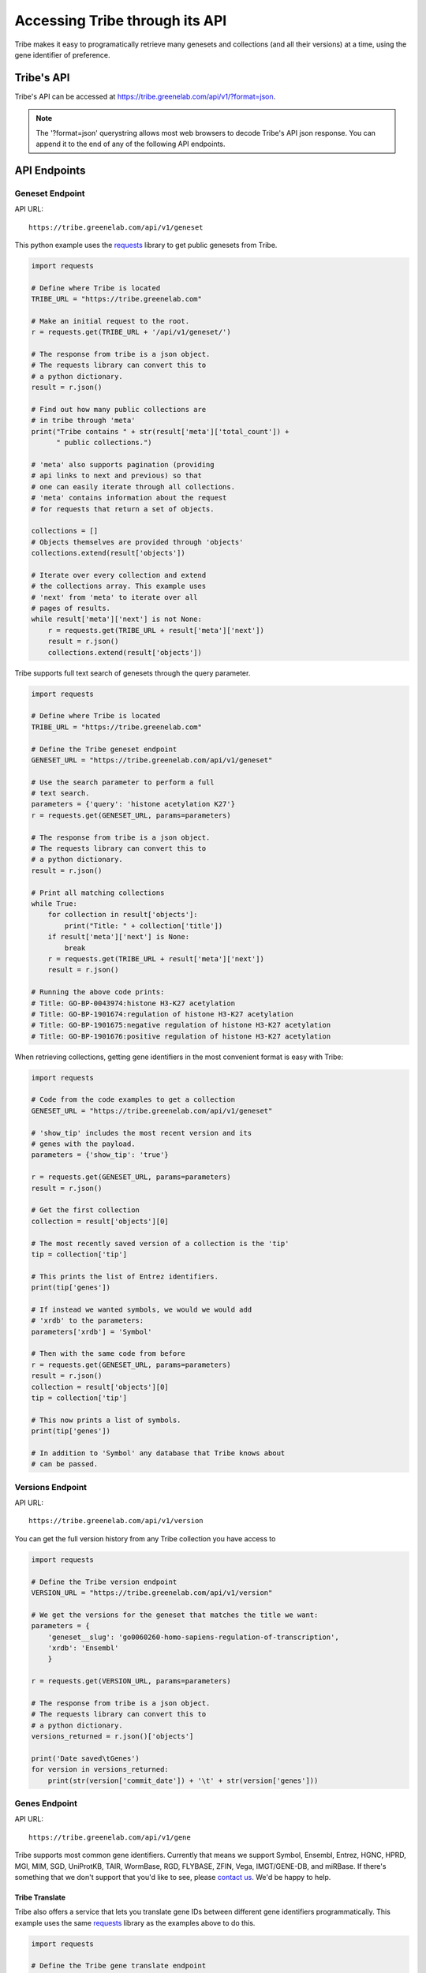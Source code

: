 Accessing Tribe through its API
===================================

Tribe makes it easy to programatically retrieve many genesets and collections
(and all their versions) at a time, using the gene identifier of preference.


Tribe's API
---------------
Tribe's API can be accessed at https://tribe.greenelab.com/api/v1/?format=json.


.. note:: 

    The '?format=json' querystring allows most web browsers to decode
    Tribe's API json response. You can append it to the end of any of the
    following API endpoints.


API Endpoints
---------------


Geneset Endpoint
__________________

API URL:: 

    https://tribe.greenelab.com/api/v1/geneset


This python example uses the 
`requests <http://docs.python-requests.org/en/latest/>`_ library to get public
genesets from Tribe.

.. code-block:: python

    import requests

    # Define where Tribe is located
    TRIBE_URL = "https://tribe.greenelab.com"

    # Make an initial request to the root.
    r = requests.get(TRIBE_URL + '/api/v1/geneset/')

    # The response from tribe is a json object.
    # The requests library can convert this to
    # a python dictionary.
    result = r.json()

    # Find out how many public collections are 
    # in tribe through 'meta'
    print("Tribe contains " + str(result['meta']['total_count']) +
          " public collections.")

    # 'meta' also supports pagination (providing 
    # api links to next and previous) so that
    # one can easily iterate through all collections.
    # 'meta' contains information about the request 
    # for requests that return a set of objects. 

    collections = []
    # Objects themselves are provided through 'objects'
    collections.extend(result['objects'])

    # Iterate over every collection and extend
    # the collections array. This example uses
    # 'next' from 'meta' to iterate over all
    # pages of results.
    while result['meta']['next'] is not None:
        r = requests.get(TRIBE_URL + result['meta']['next'])
        result = r.json()
        collections.extend(result['objects'])


Tribe supports full text search of genesets through the query parameter.

.. code-block:: python

    import requests

    # Define where Tribe is located
    TRIBE_URL = "https://tribe.greenelab.com"

    # Define the Tribe geneset endpoint
    GENESET_URL = "https://tribe.greenelab.com/api/v1/geneset"

    # Use the search parameter to perform a full
    # text search.
    parameters = {'query': 'histone acetylation K27'}
    r = requests.get(GENESET_URL, params=parameters)

    # The response from tribe is a json object.
    # The requests library can convert this to
    # a python dictionary.
    result = r.json()

    # Print all matching collections
    while True:
        for collection in result['objects']:
            print("Title: " + collection['title'])
        if result['meta']['next'] is None:
            break
        r = requests.get(TRIBE_URL + result['meta']['next'])
        result = r.json()

    # Running the above code prints:
    # Title: GO-BP-0043974:histone H3-K27 acetylation
    # Title: GO-BP-1901674:regulation of histone H3-K27 acetylation
    # Title: GO-BP-1901675:negative regulation of histone H3-K27 acetylation
    # Title: GO-BP-1901676:positive regulation of histone H3-K27 acetylation


When retrieving collections, getting gene identifiers in the most convenient
format is easy with Tribe:

.. code-block:: python

    import requests

    # Code from the code examples to get a collection
    GENESET_URL = "https://tribe.greenelab.com/api/v1/geneset"

    # 'show_tip' includes the most recent version and its
    # genes with the payload.
    parameters = {'show_tip': 'true'}

    r = requests.get(GENESET_URL, params=parameters)
    result = r.json()

    # Get the first collection
    collection = result['objects'][0]

    # The most recently saved version of a collection is the 'tip'
    tip = collection['tip']

    # This prints the list of Entrez identifiers.
    print(tip['genes'])

    # If instead we wanted symbols, we would we would add
    # 'xrdb' to the parameters:
    parameters['xrdb'] = 'Symbol'

    # Then with the same code from before
    r = requests.get(GENESET_URL, params=parameters)
    result = r.json()
    collection = result['objects'][0]
    tip = collection['tip']

    # This now prints a list of symbols.
    print(tip['genes'])

    # In addition to 'Symbol' any database that Tribe knows about
    # can be passed.



Versions Endpoint
___________________

API URL:: 

    https://tribe.greenelab.com/api/v1/version

You can get the full version history from any Tribe collection you have access
to

.. code-block:: python

    import requests

    # Define the Tribe version endpoint
    VERSION_URL = "https://tribe.greenelab.com/api/v1/version"

    # We get the versions for the geneset that matches the title we want:
    parameters = {
        'geneset__slug': 'go0060260-homo-sapiens-regulation-of-transcription',
        'xrdb': 'Ensembl'
        }

    r = requests.get(VERSION_URL, params=parameters)
     
    # The response from tribe is a json object.
    # The requests library can convert this to
    # a python dictionary.
    versions_returned = r.json()['objects']

    print('Date saved\tGenes')
    for version in versions_returned:
        print(str(version['commit_date']) + '\t' + str(version['genes']))



Genes Endpoint
___________________

API URL::

    https://tribe.greenelab.com/api/v1/gene


Tribe supports most common gene identifiers. Currently that means we support
Symbol, Ensembl, Entrez, HGNC, HPRD, MGI, MIM, SGD, UniProtKB, TAIR, WormBase,
RGD, FLYBASE, ZFIN, Vega, IMGT/GENE-DB, and miRBase. If there's something that
we don't support that you'd like to see, please
`contact us <tribe.greenelab@gmail.com>`_. We'd be happy to help.

**Tribe Translate**
***********************

Tribe also offers a service that lets you translate gene IDs between different
gene identifiers programmatically. This example uses the same
`requests <http://docs.python-requests.org/en/latest/>`_ library as the
examples above to do this.

.. code-block:: python

    import requests

    # Define the Tribe gene translate endpoint
    GENE_TRANSLATE_URL = "https://tribe.greenelab.com/api/v1/gene/xrid_translate"

    # Enter the type of gene IDs you are translating to and from and fill up
    # the 'gene_list' list with the genes you want translated in the payload
    # parameters. In this case, we will use the following 3 Entrez IDs to 
    # translate to Symbols, but 'from_id' and 'to_id' parameters could be any
    # identifier we support. We can also include an 'organism' parameter and
    # the name of the species we want (this is useful when giving Tribe gene
    # symbols that could belong to different species). 

    gene_list = [6279, 1363, 56892]
    payload = {'from_id': 'Entrez', 'to_id': 'Symbol', 'gene_list': gene_list,
               'organism': 'Homo sapiens'}

    r = requests.post(GENE_TRANSLATE_URL, data=payload)

    # The response from tribe is a json object.
    # The requests library can convert this to
    # a python dictionary.
    result_dictionary = r.json()

    # Print the results of this request:
    for gene_query, search_result in result_dictionary.iteritems():
        print(gene_query + ": " + str(search_result))

    # Running the above code prints:
    # 6279: [u'S100A8']
    # not_found: []
    # 1363: [u'CPE']
    # 56892: [u'C8orf4']

    # As shown, Tribe returns a results list for each gene that is queried,
    # as well as a list of gene IDs that were entered but were not found.



Creating new resources through Tribe's API
---------------------------------------------
Creating new genesets and versions of these genesets is easy through Tribe's
API using the `OAuth2 <http://oauth.net/2/>`_ protocol. 

If you have a server built using
`Django <https://docs.djangoproject.com/en/dev/>`_, you can follow the steps in
the :ref:`tribe_client<tribe_client-quickstart>` package section.

If you are looking to create resources via some other application or tool, you
can follow these steps:

1. First, you must register your client application/tool at
https://tribe.greenelab.com/oauth2/applications/. Make sure to:

  a. Be logged-in using your Tribe account
  b. Select "Confidential" under ``Client type`` and
  c. Select "Resource owner password-based" under ``Authorization grant type``

  .. note:: 

    Currently, Tribe supports the following ``Authorization grant types``:

      * Authorization code
      * Resource owner password-based

    and does not support the following:

      * Implicit
      * Client credentials


2. Write down and save the Client ID and the Client secret that are assigned
to you. Your application/tool will need these when requesting an OAuth token
from Tribe to create resources.

3. Now you can create new genesets and versions using the Client ID, secret,
and your username and password. The following code is an example of how you
might go about doing this. This code also uses
`requests <http://docs.python-requests.org/en/latest/>`_.

.. code-block:: python

    # Sample code to remotely create a new geneset/collection on Tribe.
    # This sample geneset is based on this GO term collection:
    # https://tribe.greenelab.com/#/use/detail/tribeupdater/go0060260-mus-musculus-regulation-of-transcription

    # This script uses the 'requests' python library:
    # http://docs.python-requests.org/en/latest/
    import requests
    import json

    # Define where Tribe is located
    TRIBE_URL = "https://tribe.greenelab.com"

    # Function to get access_token
    def obtain_token_using_credentials(username, password, client_id, client_secret):
    	oauth_url = TRIBE_URL + '/oauth2/token/'
    	payload = {'grant_type': 'password', 'username': username, 'password': password, 'client_id': client_id, 'client_secret': client_secret}
    	r = requests.post(oauth_url, data=payload)
    	tribe_response = r.json()
    	print(tribe_response)
    	return tribe_response['access_token']

    # Start by defining a dictionary of our geneset payload
    geneset = {}

    # The API requires the organism to be the organism's URI, which is just '/api/v1/organism/' plus the url-friendly version of the species name
    geneset['organism'] = "/api/v1/organism/mus-musculus"

    geneset['title'] = 'Sample RNA polymerase II geneset - created remotely'
    geneset['abstract'] = 'Any process that modulates the rate, frequency or extent of a process involved in starting transcription from an RNA polymerase II promoter.'
    geneset['public'] = False # You will want to make this True  if you want anybody to be able to see your geneset

    # For this geneset's annotations, we will use the Entrez IDs for four of
    # the genes in the GO term (Paxip1, Nkx2-5, Ctnnbip1, and Wnt10b), and
    # the pubmed IDs of related publications for each gene. (The whole 
    # list of the annotations for the original collection can also be found at:
    # https://tribe.greenelab.com/#/use/detail/tribeupdater/go0060260-mus-musculus-regulation-of-transcription)
    geneset['annotations'] = {55982: [20671152, 19583951], 18091: [8887666], 67087: [], 22410:[]}
    geneset['xrdb'] = 'Entrez'
    geneset['description'] = 'First version' # Description for the first version - this is optional

    # Get our access_token
    # ***** MUST FILL OUT username, password, client_id and client_secret!!!! *****
    access_token = obtain_token_using_credentials(username, password, client_id, client_secret)

    # This next part creates the post request
    headers = {'Authorization': 'OAuth ' + access_token, 'Content-Type': 'application/json'}
    payload = json.dumps(geneset)
    genesets_url = TRIBE_URL + '/api/v1/geneset'
    r = requests.post(genesets_url, data=payload, headers=headers)
    print(r)
    response = r.json()
    print(response)

    # Once you have created a geneset, you can new versions of it at will.

    # First, we get this new geneset's resource_uri from the response we just got:
    geneset_uri = response['resource_uri']

    # We just created the first version of our geneset, so we will get the resource_uri
    # for it to assign it as the parent of the new version we are about to create.
    headers = {'Authorization': 'OAuth ' + access_token, 'Content-Type': 'application/json'}
    r = requests.get(TRIBE_URL + geneset_uri, params={'show_tip': 'true'}, headers=headers)
    print(r)
    response = r.json()
    print(response)
    parent_uri = response['tip']['resource_uri']

    # Say we want our new annotations to be the following (say we want to remove
    # gene Ctnnbip1):
    new_annotation_dict = {55982: [20671152, 19583951],
                           18091: [8887666], 22410:[]}

    version = {"geneset": geneset_uri, "parent": parent_uri,
    "annotations": new_annotation_dict, "xrdb": "Entrez",
    "description": "Removing gene Ctnnbip1"}

    headers = {'Authorization': 'OAuth ' + access_token, 'Content-Type': 'application/json'}
    payload = json.dumps(version)
    versions_url = TRIBE_URL + '/api/v1/version'
    r = requests.post(versions_url, data=payload, headers=headers)
    print(r)
    response = r.json()
    print(response)